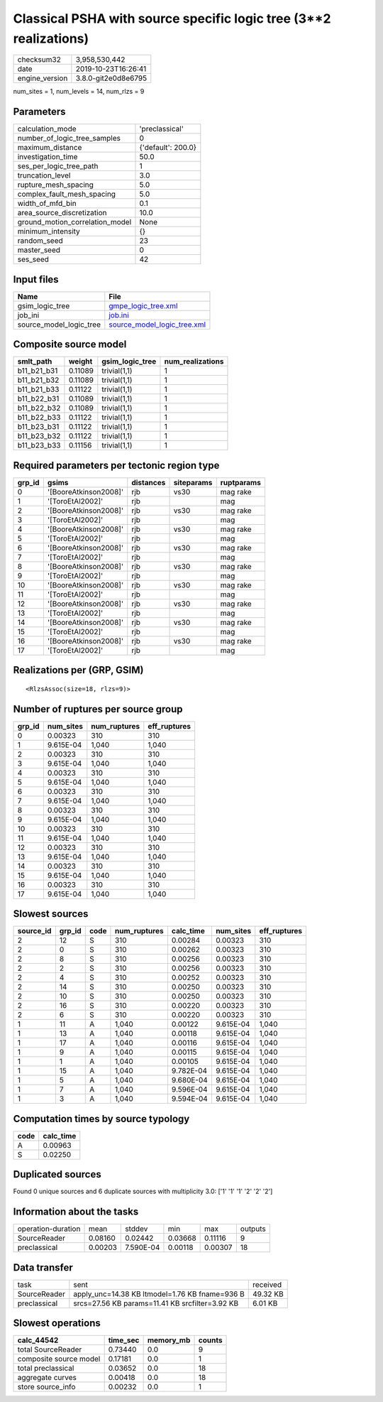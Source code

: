 Classical PSHA with source specific logic tree (3**2 realizations)
==================================================================

============== ===================
checksum32     3,958,530,442      
date           2019-10-23T16:26:41
engine_version 3.8.0-git2e0d8e6795
============== ===================

num_sites = 1, num_levels = 14, num_rlzs = 9

Parameters
----------
=============================== ==================
calculation_mode                'preclassical'    
number_of_logic_tree_samples    0                 
maximum_distance                {'default': 200.0}
investigation_time              50.0              
ses_per_logic_tree_path         1                 
truncation_level                3.0               
rupture_mesh_spacing            5.0               
complex_fault_mesh_spacing      5.0               
width_of_mfd_bin                0.1               
area_source_discretization      10.0              
ground_motion_correlation_model None              
minimum_intensity               {}                
random_seed                     23                
master_seed                     0                 
ses_seed                        42                
=============================== ==================

Input files
-----------
======================= ============================================================
Name                    File                                                        
======================= ============================================================
gsim_logic_tree         `gmpe_logic_tree.xml <gmpe_logic_tree.xml>`_                
job_ini                 `job.ini <job.ini>`_                                        
source_model_logic_tree `source_model_logic_tree.xml <source_model_logic_tree.xml>`_
======================= ============================================================

Composite source model
----------------------
=========== ======= =============== ================
smlt_path   weight  gsim_logic_tree num_realizations
=========== ======= =============== ================
b11_b21_b31 0.11089 trivial(1,1)    1               
b11_b21_b32 0.11089 trivial(1,1)    1               
b11_b21_b33 0.11122 trivial(1,1)    1               
b11_b22_b31 0.11089 trivial(1,1)    1               
b11_b22_b32 0.11089 trivial(1,1)    1               
b11_b22_b33 0.11122 trivial(1,1)    1               
b11_b23_b31 0.11122 trivial(1,1)    1               
b11_b23_b32 0.11122 trivial(1,1)    1               
b11_b23_b33 0.11156 trivial(1,1)    1               
=========== ======= =============== ================

Required parameters per tectonic region type
--------------------------------------------
====== ===================== ========= ========== ==========
grp_id gsims                 distances siteparams ruptparams
====== ===================== ========= ========== ==========
0      '[BooreAtkinson2008]' rjb       vs30       mag rake  
1      '[ToroEtAl2002]'      rjb                  mag       
2      '[BooreAtkinson2008]' rjb       vs30       mag rake  
3      '[ToroEtAl2002]'      rjb                  mag       
4      '[BooreAtkinson2008]' rjb       vs30       mag rake  
5      '[ToroEtAl2002]'      rjb                  mag       
6      '[BooreAtkinson2008]' rjb       vs30       mag rake  
7      '[ToroEtAl2002]'      rjb                  mag       
8      '[BooreAtkinson2008]' rjb       vs30       mag rake  
9      '[ToroEtAl2002]'      rjb                  mag       
10     '[BooreAtkinson2008]' rjb       vs30       mag rake  
11     '[ToroEtAl2002]'      rjb                  mag       
12     '[BooreAtkinson2008]' rjb       vs30       mag rake  
13     '[ToroEtAl2002]'      rjb                  mag       
14     '[BooreAtkinson2008]' rjb       vs30       mag rake  
15     '[ToroEtAl2002]'      rjb                  mag       
16     '[BooreAtkinson2008]' rjb       vs30       mag rake  
17     '[ToroEtAl2002]'      rjb                  mag       
====== ===================== ========= ========== ==========

Realizations per (GRP, GSIM)
----------------------------

::

  <RlzsAssoc(size=18, rlzs=9)>

Number of ruptures per source group
-----------------------------------
====== ========= ============ ============
grp_id num_sites num_ruptures eff_ruptures
====== ========= ============ ============
0      0.00323   310          310         
1      9.615E-04 1,040        1,040       
2      0.00323   310          310         
3      9.615E-04 1,040        1,040       
4      0.00323   310          310         
5      9.615E-04 1,040        1,040       
6      0.00323   310          310         
7      9.615E-04 1,040        1,040       
8      0.00323   310          310         
9      9.615E-04 1,040        1,040       
10     0.00323   310          310         
11     9.615E-04 1,040        1,040       
12     0.00323   310          310         
13     9.615E-04 1,040        1,040       
14     0.00323   310          310         
15     9.615E-04 1,040        1,040       
16     0.00323   310          310         
17     9.615E-04 1,040        1,040       
====== ========= ============ ============

Slowest sources
---------------
========= ====== ==== ============ ========= ========= ============
source_id grp_id code num_ruptures calc_time num_sites eff_ruptures
========= ====== ==== ============ ========= ========= ============
2         12     S    310          0.00284   0.00323   310         
2         0      S    310          0.00262   0.00323   310         
2         8      S    310          0.00256   0.00323   310         
2         2      S    310          0.00256   0.00323   310         
2         4      S    310          0.00252   0.00323   310         
2         14     S    310          0.00250   0.00323   310         
2         10     S    310          0.00250   0.00323   310         
2         16     S    310          0.00220   0.00323   310         
2         6      S    310          0.00220   0.00323   310         
1         11     A    1,040        0.00122   9.615E-04 1,040       
1         13     A    1,040        0.00118   9.615E-04 1,040       
1         17     A    1,040        0.00116   9.615E-04 1,040       
1         9      A    1,040        0.00115   9.615E-04 1,040       
1         1      A    1,040        0.00105   9.615E-04 1,040       
1         15     A    1,040        9.782E-04 9.615E-04 1,040       
1         5      A    1,040        9.680E-04 9.615E-04 1,040       
1         7      A    1,040        9.596E-04 9.615E-04 1,040       
1         3      A    1,040        9.594E-04 9.615E-04 1,040       
========= ====== ==== ============ ========= ========= ============

Computation times by source typology
------------------------------------
==== =========
code calc_time
==== =========
A    0.00963  
S    0.02250  
==== =========

Duplicated sources
------------------
Found 0 unique sources and 6 duplicate sources with multiplicity 3.0: ['1' '1' '1' '2' '2' '2']

Information about the tasks
---------------------------
================== ======= ========= ======= ======= =======
operation-duration mean    stddev    min     max     outputs
SourceReader       0.08160 0.02442   0.03668 0.11116 9      
preclassical       0.00203 7.590E-04 0.00118 0.00307 18     
================== ======= ========= ======= ======= =======

Data transfer
-------------
============ =============================================== ========
task         sent                                            received
SourceReader apply_unc=14.38 KB ltmodel=1.76 KB fname=936 B  49.32 KB
preclassical srcs=27.56 KB params=11.41 KB srcfilter=3.92 KB 6.01 KB 
============ =============================================== ========

Slowest operations
------------------
====================== ======== ========= ======
calc_44542             time_sec memory_mb counts
====================== ======== ========= ======
total SourceReader     0.73440  0.0       9     
composite source model 0.17181  0.0       1     
total preclassical     0.03652  0.0       18    
aggregate curves       0.00418  0.0       18    
store source_info      0.00232  0.0       1     
====================== ======== ========= ======